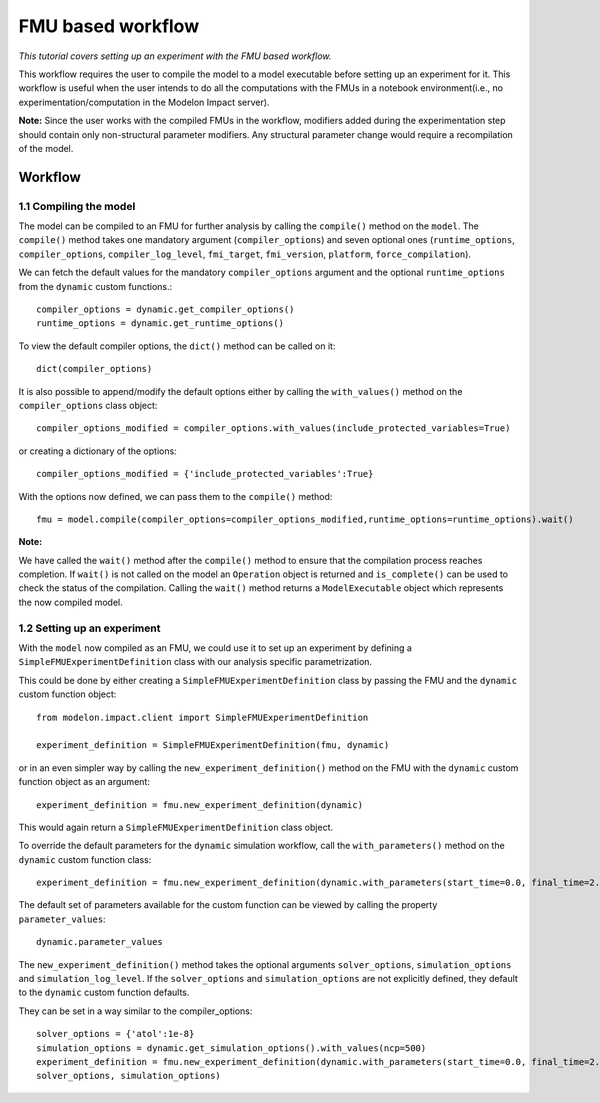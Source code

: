 FMU based workflow 
==================

*This tutorial covers setting up an experiment with the FMU based workflow.*

This workflow requires the user to compile the model to a model executable
before setting up an experiment for it. This workflow is useful when the user intends to do all the
computations with the FMUs in a notebook environment(i.e., no experimentation/computation in the Modelon
Impact server).

**Note:** Since the user works with the compiled FMUs in the workflow, modifiers added during the
experimentation step should contain only non-structural parameter modifiers. Any structural parameter change
would require a recompilation of the model.

Workflow
########

1.1 Compiling the model
***********************

The model can be compiled to an FMU for further analysis by calling the ``compile()`` method on the ``model``.
The ``compile()`` method takes one mandatory argument (``compiler_options``) and seven optional ones (``runtime_options``, ``compiler_options``, ``compiler_log_level``,
``fmi_target``, ``fmi_version``, ``platform``, ``force_compilation``).

We can fetch the default values for the mandatory ``compiler_options`` argument and the optional ``runtime_options`` from the
``dynamic`` custom functions.::

   compiler_options = dynamic.get_compiler_options()
   runtime_options = dynamic.get_runtime_options()

To view the default compiler options, the ``dict()`` method can be called on it::

   dict(compiler_options)

It is also possible to append/modify the default options either by calling the ``with_values()`` method on the
``compiler_options`` class object::

   compiler_options_modified = compiler_options.with_values(include_protected_variables=True)

or creating a dictionary of the options::

   compiler_options_modified = {'include_protected_variables':True}


With the options now defined, we can pass them to the ``compile()`` method::

   fmu = model.compile(compiler_options=compiler_options_modified,runtime_options=runtime_options).wait()

**Note:**

We have called the ``wait()`` method after the ``compile()`` method to ensure that the compilation process reaches completion.
If ``wait()`` is not called on the model an ``Operation`` object is returned and ``is_complete()`` can be used to check the status of the
compilation. Calling the ``wait()`` method returns a ``ModelExecutable`` object which represents the now compiled model.


1.2 Setting up an experiment
****************************

With the ``model`` now compiled as an FMU, we could use it to set up an experiment by defining a ``SimpleFMUExperimentDefinition``
class with our analysis specific parametrization.

This could be done by either creating a ``SimpleFMUExperimentDefinition`` class by passing the FMU and the ``dynamic`` custom
function object::

   from modelon.impact.client import SimpleFMUExperimentDefinition

   experiment_definition = SimpleFMUExperimentDefinition(fmu, dynamic)

or in an even simpler way by calling the ``new_experiment_definition()`` method on the FMU with the ``dynamic`` custom function
object as an argument::

   experiment_definition = fmu.new_experiment_definition(dynamic)

This would again return a ``SimpleFMUExperimentDefinition`` class object.

To override the default parameters for the ``dynamic`` simulation workflow, call the ``with_parameters()``
method on the ``dynamic`` custom function class::

   experiment_definition = fmu.new_experiment_definition(dynamic.with_parameters(start_time=0.0, final_time=2.0))

The default set of parameters available for the custom function can be viewed by calling the property ``parameter_values``::

   dynamic.parameter_values

The ``new_experiment_definition()`` method takes the optional arguments ``solver_options``, ``simulation_options`` and
``simulation_log_level``. If the ``solver_options`` and ``simulation_options`` are not explicitly defined, they default to the ``dynamic``
custom function defaults.

They can be set in a way similar to the compiler_options::

   solver_options = {'atol':1e-8}
   simulation_options = dynamic.get_simulation_options().with_values(ncp=500)
   experiment_definition = fmu.new_experiment_definition(dynamic.with_parameters(start_time=0.0, final_time=2.0),
   solver_options, simulation_options)
